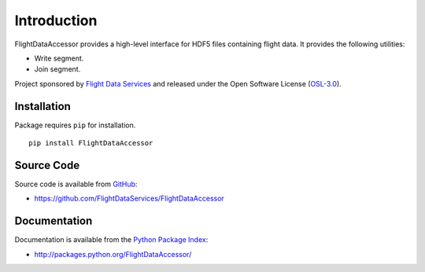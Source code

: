 Introduction
============

FlightDataAccessor provides a high-level interface for HDF5 files containing 
flight data. It provides the following utilities:

* Write segment.
* Join segment.

Project sponsored by `Flight Data Services`_ and released under the Open 
Software License (`OSL-3.0`_).

Installation
------------

Package requires ``pip`` for installation.
::

    pip install FlightDataAccessor

Source Code
-----------

Source code is available from `GitHub`_:

* https://github.com/FlightDataServices/FlightDataAccessor

Documentation
-------------

Documentation is available from the `Python Package Index`_:

* http://packages.python.org/FlightDataAccessor/

.. _Flight Data Services: http://www.flightdataservices.com/
.. _OSL-3.0: http://www.opensource.org/licenses/osl-3.0.php
.. _GitHub: https://github.com/
.. _Python Package Index: http://pypi.python.org/
